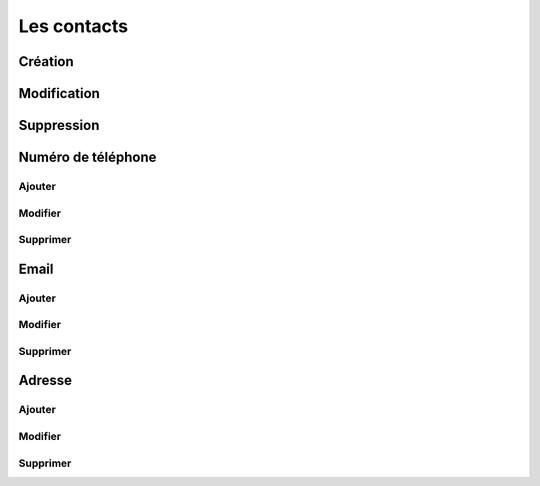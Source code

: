 Les contacts
============

Création
--------

Modification
------------

Suppression
-----------

Numéro de téléphone
-------------------

Ajouter
~~~~~~~

Modifier
~~~~~~~~

Supprimer
~~~~~~~~~

Email
-----

Ajouter
~~~~~~~

Modifier
~~~~~~~~

Supprimer
~~~~~~~~~

Adresse
-------

Ajouter
~~~~~~~

Modifier
~~~~~~~~

Supprimer
~~~~~~~~~

.. |user_niv3| image:: ../_static/user_niv3-16.png
.. |user_niv2| image:: ../_static/user_niv2-16.png
.. |user_niv1| image:: ../_static/user_niv1-16.png
.. |user_niv0| image:: ../_static/user_niv0-16.png
.. |user_supprime| image:: ../_static/user_supprime-16.png
